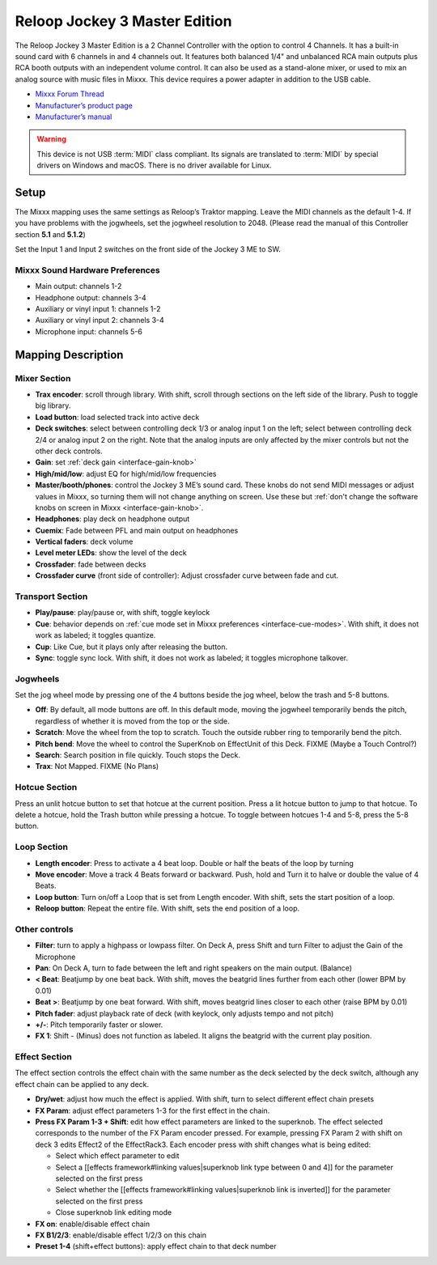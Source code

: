Reloop Jockey 3 Master Edition
==============================

The Reloop Jockey 3 Master Edition is a 2 Channel Controller with the option to
control 4 Channels. It has a built-in sound card with 6 channels in and 4
channels out. It features both balanced 1/4" and unbalanced RCA main outputs
plus RCA booth outputs with an independent volume control. It can also be used
as a stand-alone mixer, or used to mix an analog source with music files in
Mixxx. This device requires a power adapter in addition to the USB cable.

-  `Mixxx Forum Thread <https://mixxx.discourse.group/t/create-a-mapping-for-reloop-jockey-3-me/13703>`__
-  `Manufacturer’s product page <https://www.reloop.com/reloop-jockey-3-me-1114>`__
-  `Manufacturer’s manual <http://www.reloop.com/media/catalog/product/pdf/2/2/4/224649_Reloop_IM.pdf>`__

.. versionadded:: 2.1

.. warning::
   This device is not USB :term:`MIDI` class compliant.
   Its signals are translated to :term:`MIDI` by special drivers on Windows and macOS.
   There is no driver available for Linux.

Setup
-----

The Mixxx mapping uses the same settings as Reloop’s Traktor mapping. Leave the
MIDI channels as the default 1-4. If you have problems with the jogwheels, set
the jogwheel resolution to 2048. (Please read the manual of this Controller
section **5.1** and **5.1.2**)

Set the Input 1 and Input 2 switches on the front side of the Jockey 3 ME to SW.

Mixxx Sound Hardware Preferences
~~~~~~~~~~~~~~~~~~~~~~~~~~~~~~~~

-  Main output: channels 1-2
-  Headphone output: channels 3-4
-  Auxiliary or vinyl input 1: channels 1-2
-  Auxiliary or vinyl input 2: channels 3-4
-  Microphone input: channels 5-6

Mapping Description
-------------------

Mixer Section
~~~~~~~~~~~~~

-  **Trax encoder**: scroll through library. With shift, scroll through sections
   on the left side of the library. Push to toggle big library.
-  **Load button**: load selected track into active deck
-  **Deck switches**: select between controlling deck 1/3 or analog input 1 on
   the left; select between controlling deck 2/4 or analog input 2 on the right.
   Note that the analog inputs are only affected by the mixer controls but not
   the other deck controls.
-  **Gain**: set :ref:`deck gain <interface-gain-knob>`
-  **High/mid/low**: adjust EQ for high/mid/low frequencies
-  **Master/booth/phones**: control the Jockey 3 ME’s sound card. These knobs do
   not send MIDI messages or adjust values in Mixxx, so turning them will not
   change anything on screen. Use these but :ref:`don't change the software knobs on screen in
   Mixxx <interface-gain-knob>`.
-  **Headphones**: play deck on headphone output
-  **Cuemix**: Fade between PFL and main output on headphones
-  **Vertical faders**: deck volume
-  **Level meter LEDs**: show the level of the deck
-  **Crossfader**: fade between decks
-  **Crossfader curve** (front side of controller): Adjust crossfader curve
   between fade and cut.

Transport Section
~~~~~~~~~~~~~~~~~

-  **Play/pause**: play/pause or, with shift, toggle keylock
-  **Cue**: behavior depends on :ref:`cue mode set in Mixxx preferences <interface-cue-modes>`.
   With shift, it does not work as labeled; it toggles quantize.
-  **Cup**: Like Cue, but it plays only after releasing the button.
-  **Sync**: toggle sync lock. With shift, it does not work as labeled; it
   toggles microphone talkover.

Jogwheels
~~~~~~~~~

Set the jog wheel mode by pressing one of the 4 buttons beside the jog wheel,
below the trash and 5-8 buttons.

-  **Off**: By default, all mode buttons are off. In this default mode, moving
   the jogwheel temporarily bends the pitch, regardless of whether it is moved
   from the top or the side.
-  **Scratch**: Move the wheel from the top to scratch. Touch the outside rubber
   ring to temporarily bend the pitch.
-  **Pitch bend**: Move the wheel to control the SuperKnob on EffectUnit of this
   Deck. FIXME (Maybe a Touch Control?)
-  **Search**: Search position in file quickly. Touch stops the Deck.
-  **Trax**: Not Mapped. FIXME (No Plans)

Hotcue Section
~~~~~~~~~~~~~~

Press an unlit hotcue button to set that hotcue at the current position. Press a
lit hotcue button to jump to that hotcue. To delete a hotcue, hold the Trash
button while pressing a hotcue. To toggle between hotcues 1-4 and 5-8, press the
5-8 button.

Loop Section
~~~~~~~~~~~~

-  **Length encoder**: Press to activate a 4 beat loop. Double or half the beats
   of the loop by turning
-  **Move encoder**: Move a track 4 Beats forward or backward. Push, hold and
   Turn it to halve or double the value of 4 Beats.
-  **Loop button**: Turn on/off a Loop that is set from Length encoder. With
   shift, sets the start position of a loop.
-  **Reloop button**: Repeat the entire file. With shift, sets the end position
   of a loop.

Other controls
~~~~~~~~~~~~~~

-  **Filter**: turn to apply a highpass or lowpass filter. On Deck A, press
   Shift and turn Filter to adjust the Gain of the Microphone
-  **Pan**: On Deck A, turn to fade between the left and right speakers on the
   main output. (Balance)
-  **< Beat**: Beatjump by one beat back. With shift, moves the beatgrid lines
   further from each other (lower BPM by 0.01)
-  **Beat >**: Beatjump by one beat forward. With shift, moves beatgrid lines
   closer to each other (raise BPM by 0.01)
-  **Pitch fader**: adjust playback rate of deck (with keylock, only adjusts
   tempo and not pitch)
-  **+/-**: Pitch temporarily faster or slower.
-  **FX 1**: Shift - (Minus) does not function as labeled. It aligns the
   beatgrid with the current play position.

Effect Section
~~~~~~~~~~~~~~

The effect section controls the effect chain with the same number as the deck
selected by the deck switch, although any effect chain can be applied to any
deck.

-  **Dry/wet**: adjust how much the effect is applied. With shift, turn to
   select different effect chain presets
-  **FX Param**: adjust effect parameters 1-3 for the first effect in the chain.
-  **Press FX Param 1-3 + Shift**: edit how effect parameters are linked to the
   superknob. The effect selected corresponds to the number of the FX Param
   encoder pressed. For example, pressing FX Param 2 with shift on deck 3 edits
   Effect2 of the EffectRack3. Each encoder press with shift changes what is
   being edited:

   -  Select which effect parameter to edit
   -  Select a [[effects framework#linking values|superknob link type between 0
      and 4]] for the parameter selected on the first press
   -  Select whether the [[effects framework#linking values|superknob link is
      inverted]] for the parameter selected on the first press
   -  Close superknob link editing mode

-  **FX on**: enable/disable effect chain
-  **FX B1/2/3**: enable/disable effect 1/2/3 on this chain
-  **Preset 1-4** (shift+effect buttons): apply effect chain to that deck number
